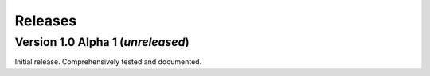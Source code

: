 ========
Releases
========

Version 1.0 Alpha 1 (*unreleased*)
==================================

Initial release. Comprehensively tested and documented.
